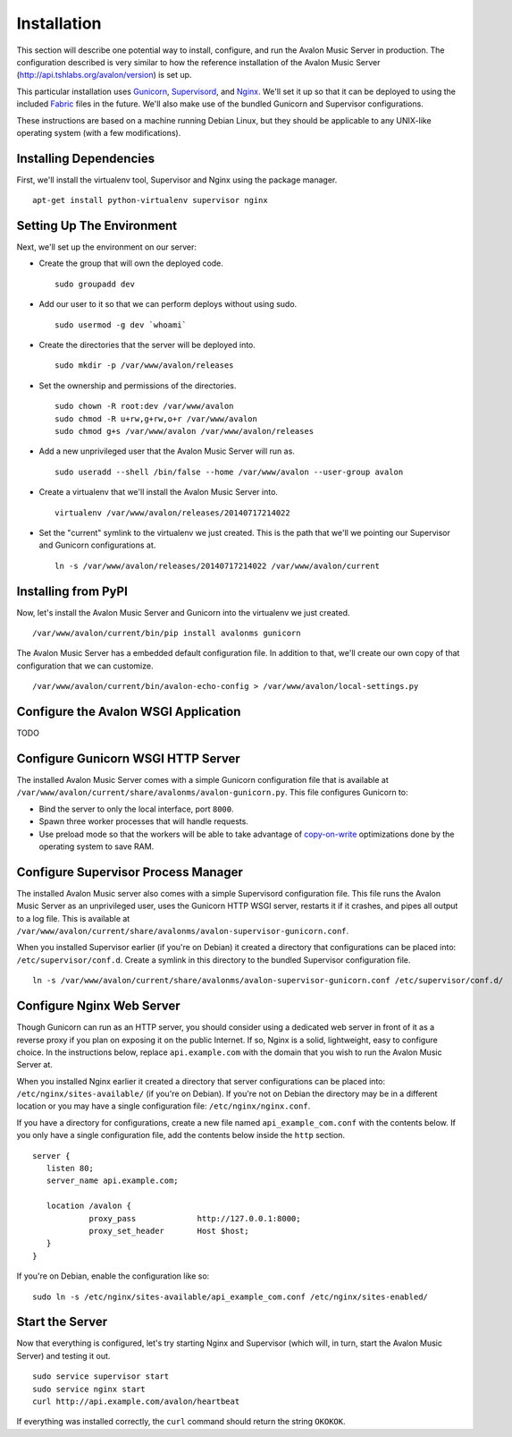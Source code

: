 Installation
------------

This section will describe one potential way to install, configure, and
run the Avalon Music Server in production. The configuration described is
very similar to how the reference installation of the Avalon Music Server
(http://api.tshlabs.org/avalon/version) is set up.

This particular installation uses Gunicorn_, Supervisord_, and Nginx_. We'll
set it up so that it can be deployed to using the included Fabric_ files in
the future. We'll also make use of the bundled Gunicorn and Supervisor
configurations.

These instructions are based on a machine running Debian Linux, but they
should be applicable to any UNIX-like operating system (with a few
modifications).

Installing Dependencies
~~~~~~~~~~~~~~~~~~~~~~~

First, we'll install the virtualenv tool, Supervisor and Nginx using the package
manager. ::

    apt-get install python-virtualenv supervisor nginx

Setting Up The Environment
~~~~~~~~~~~~~~~~~~~~~~~~~~

Next, we'll set up the environment on our server:

* Create the group that will own the deployed code. ::

    sudo groupadd dev

* Add our user to it so that we can perform deploys without using sudo. ::

    sudo usermod -g dev `whoami`

* Create the directories that the server will be deployed into. ::

    sudo mkdir -p /var/www/avalon/releases

* Set the ownership and permissions of the directories. ::

    sudo chown -R root:dev /var/www/avalon
    sudo chmod -R u+rw,g+rw,o+r /var/www/avalon
    sudo chmod g+s /var/www/avalon /var/www/avalon/releases

* Add a new unprivileged user that the Avalon Music Server will run as. ::

    sudo useradd --shell /bin/false --home /var/www/avalon --user-group avalon

* Create a virtualenv that we'll install the Avalon Music Server into. ::

    virtualenv /var/www/avalon/releases/20140717214022

* Set the "current" symlink to the virtualenv we just created. This is the
  path that we'll we pointing our Supervisor and Gunicorn configurations at. ::

    ln -s /var/www/avalon/releases/20140717214022 /var/www/avalon/current

Installing from PyPI
~~~~~~~~~~~~~~~~~~~~

Now, let's install the Avalon Music Server and Gunicorn into the virtualenv
we just created. ::

    /var/www/avalon/current/bin/pip install avalonms gunicorn

The Avalon Music Server has a embedded default configuration file. In addition
to that, we'll create our own copy of that configuration that we can customize. ::

    /var/www/avalon/current/bin/avalon-echo-config > /var/www/avalon/local-settings.py

Configure the Avalon WSGI Application
~~~~~~~~~~~~~~~~~~~~~~~~~~~~~~~~~~~~~

TODO

.. Installation? Deploy?
.. Setting up local configuration
.. Setting up env var for local configuration

.. DB setup?

.. Resource usage?

.. Logging?

Configure Gunicorn WSGI HTTP Server
~~~~~~~~~~~~~~~~~~~~~~~~~~~~~~~~~~~

The installed Avalon Music Server comes with a simple Gunicorn configuration file
that is available at ``/var/www/avalon/current/share/avalonms/avalon-gunicorn.py``.
This file configures Gunicorn to:

* Bind the server to only the local interface, port ``8000``.
* Spawn three worker processes that will handle requests.
* Use preload mode so that the workers will be able to take advantage of copy-on-write_
  optimizations done by the operating system to save RAM.

Configure Supervisor Process Manager
~~~~~~~~~~~~~~~~~~~~~~~~~~~~~~~~~~~~

The installed Avalon Music server also comes with a simple Supervisord configuration
file. This file runs the Avalon Music Server as an unprivileged user, uses the Gunicorn
HTTP WSGI server, restarts it if it crashes, and pipes all output to a log file. This
is available at ``/var/www/avalon/current/share/avalonms/avalon-supervisor-gunicorn.conf``.

When you installed Supervisor earlier (if you're on Debian) it created a directory that
configurations can be placed into: ``/etc/supervisor/conf.d``. Create a symlink in this
directory to the bundled Supervisor configuration file. ::

    ln -s /var/www/avalon/current/share/avalonms/avalon-supervisor-gunicorn.conf /etc/supervisor/conf.d/

Configure Nginx Web Server
~~~~~~~~~~~~~~~~~~~~~~~~~~

Though Gunicorn can run as an HTTP server, you should consider using a dedicated web server
in front of it as a reverse proxy if you plan on exposing it on the public Internet. If so,
Nginx is a solid, lightweight, easy to configure choice. In the instructions below, replace
``api.example.com`` with the domain that you wish to run the Avalon Music Server at.

When you installed Nginx earlier it created a directory that server configurations can be
placed into: ``/etc/nginx/sites-available/`` (if you're on Debian). If you're not on Debian
the directory may be in a different location or you may have a single configuration
file: ``/etc/nginx/nginx.conf``.

If you have a directory for configurations, create a new file named ``api_example_com.conf``
with the contents below. If you only have a single configuration file, add the contents below
inside the ``http`` section. ::

    server {
       listen 80;
       server_name api.example.com;

       location /avalon {
                proxy_pass             http://127.0.0.1:8000;
                proxy_set_header       Host $host;
       }
    }

If you're on Debian, enable the configuration like so: ::

    sudo ln -s /etc/nginx/sites-available/api_example_com.conf /etc/nginx/sites-enabled/

Start the Server
~~~~~~~~~~~~~~~~

Now that everything is configured, let's try starting Nginx and Supervisor (which will, in turn,
start the Avalon Music Server) and testing it out. ::

    sudo service supervisor start
    sudo service nginx start
    curl http://api.example.com/avalon/heartbeat

If everything was installed correctly, the ``curl`` command should return the string
``OKOKOK``.

.. _Gunicorn: http://www.gunicorn.org/
.. _Supervisord: http://www.supervisord.org/
.. _Nginx: http://nginx.org/
.. _Fabric: http://www.fabfile.org/
.. _copy-on-write: https://en.wikipedia.org/wiki/Copy-on-write#Copy-on-write_in_virtual_memory_management